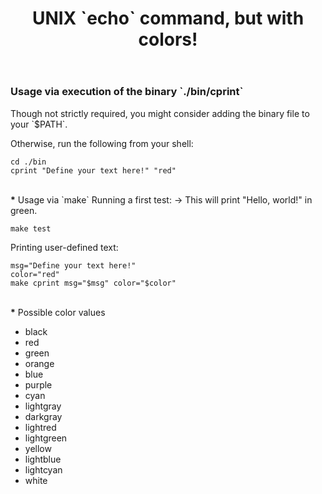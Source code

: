#+title: UNIX `echo` command, but with colors!

*** Usage via execution of the binary `./bin/cprint`
Though not strictly required, you might consider adding the binary file to your `$PATH`.

Otherwise, run the following from your shell:
#+begin_src shell
cd ./bin
cprint "Define your text here!" "red"
#+end_src

\\
*** Usage via `make`
Running a first test: $\to$ This will print "Hello, world!" in green.
#+begin_src shell
make test
#+end_src

Printing user-defined text:
#+begin_src shell
msg="Define your text here!"
color="red"
make cprint msg="$msg" color="$color"
#+end_src

\\
*** Possible color values
- black
- red
- green
- orange
- blue
- purple
- cyan
- lightgray
- darkgray
- lightred
- lightgreen
- yellow
- lightblue
- lightcyan
- white

